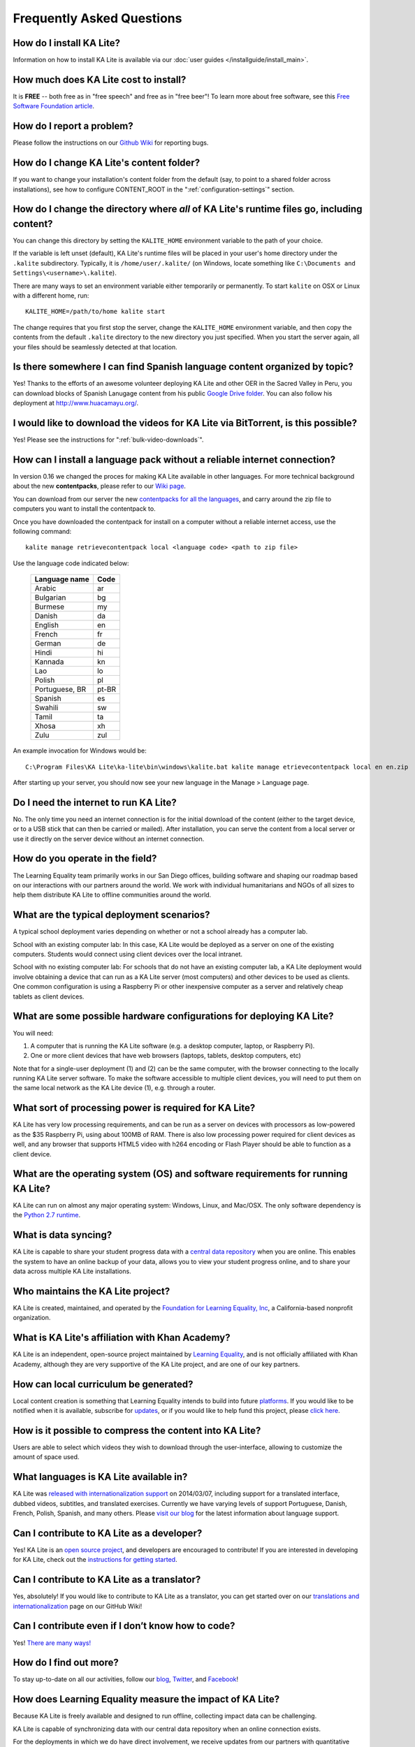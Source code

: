 Frequently Asked Questions
==========================

How do I install KA Lite?
-------------------------

Information on how to install KA Lite is available via our :doc:`user guides </installguide/install_main>`.

How much does KA Lite cost to install?
--------------------------------------

It is **FREE** -- both free as in "free speech" and free as in "free beer"! To learn more about free software, see this `Free Software Foundation article <http://www.fsf.org/about/what-is-free-software>`_.

How do I report a problem?
--------------------------

Please follow the instructions on our `Github Wiki`_ for reporting bugs.

.. _Github Wiki: https://github.com/learningequality/ka-lite/wiki/Report%20Bugs%20by%20Creating%20Issues

How do I change KA Lite's content folder?
-----------------------------------------

If you want to change your installation's content folder from the default (say, to point to a shared folder across installations), see how to configure CONTENT_ROOT in the ":ref:`configuration-settings`" section.

How do I change the directory where *all* of KA Lite's runtime files go, including content?
-------------------------------------------------------------------------------------------

You can change this directory by setting the ``KALITE_HOME`` environment variable to the path of your choice.

If the variable is left unset (default), KA Lite's runtime files will be placed in your user's home directory under the ``.kalite`` subdirectory. Typically, it is ``/home/user/.kalite/`` (on Windows, locate something like
``C:\Documents and Settings\<username>\.kalite``).

There are many ways to set an environment variable either temporarily or permanently. To start ``kalite`` on OSX or Linux with a different home, run::

    KALITE_HOME=/path/to/home kalite start

The change requires that you first stop the server, change the ``KALITE_HOME`` environment variable, and then copy the contents from the default ``.kalite`` directory to the new directory you just specified. When you start the server again, all your files should be seamlessly detected at that location.

Is there somewhere I can find Spanish language content organized by topic?
--------------------------------------------------------------------------

Yes! Thanks to the efforts of an awesome volunteer deploying KA Lite and other OER in the Sacred Valley in Peru, you can download blocks of Spanish Lanugage content from his public `Google Drive folder`_. You can also follow his deployment at http://www.huacamayu.org/.

.. _Google Drive folder: https://drive.google.com/#folders/0B5qtw8M1ijVVMTF5NU40VVZMbk0

I would like to download the videos for KA Lite via BitTorrent, is this possible?
---------------------------------------------------------------------------------

Yes! Please see the instructions for ":ref:`bulk-video-downloads`".

How can I install a language pack without a reliable internet connection?
-------------------------------------------------------------------------

In version 0.16 we changed the proces for making KA Lite available in other languages. For more technical background about the new **contentpacks**, please refer to our `Wiki page <https://github.com/learningequality/ka-lite/wiki/Content-packs>`_.

You can download from our server the new `contentpacks for all the languages <http://pantry.learningequality.org/downloads/ka-lite/0.16/content/contentpacks/>`_, and carry around the zip file to computers you want to install the contentpack to.

Once you have downloaded the contentpack for install on a computer without a reliable internet access, use the following command::

    kalite manage retrievecontentpack local <language code> <path to zip file>

Use the language code indicated below:

    ================ ======
     Language name    Code
    ================ ======
     Arabic           ar
     Bulgarian        bg
     Burmese          my
     Danish           da
     English          en
     French           fr
     German           de
     Hindi            hi
     Kannada          kn
     Lao              lo
     Polish           pl
     Portuguese, BR   pt-BR
     Spanish          es
     Swahili          sw
     Tamil            ta
     Xhosa            xh
     Zulu             zul
    ================ ======

An example invocation for Windows would be::

    C:\Program Files\KA Lite\ka-lite\bin\windows\kalite.bat kalite manage etrievecontentpack local en en.zip


After starting up your server, you should now see your new language in the Manage > Language page.

Do I need the internet to run KA Lite?
--------------------------------------

No. The only time you need an internet connection is for the initial download of the content (either to the target device, or to a USB stick that can then be carried or mailed). After installation, you can serve the content from a local server or use it directly on the server device without an internet connection.

How do you operate in the field?
--------------------------------

The Learning Equality team primarily works in our San Diego offices, building software and shaping our roadmap based on our interactions with our partners around the world. We work with individual humanitarians and NGOs of all sizes to help them distribute KA Lite to offline communities around the world.

What are the typical deployment scenarios?
------------------------------------------

A typical school deployment varies depending on whether or not a school already has a computer lab.

School with an existing computer lab: In this case, KA Lite would be deployed as a server on one of the existing computers. Students would connect using client devices over the local intranet.

School with no existing computer lab: For schools that do not have an existing computer lab, a KA Lite deployment would involve obtaining a device that can run as a KA Lite server (most computers) and other devices to be used as clients. One common configuration is using a Raspberry Pi or other inexpensive computer as a server and relatively cheap tablets as client devices.

What are some possible hardware configurations for deploying KA Lite?
---------------------------------------------------------------------

You will need:

1. A computer that is running the KA Lite software (e.g. a desktop computer, laptop, or Raspberry Pi).
2. One or more client devices that have web browsers (laptops, tablets, desktop computers, etc)

Note that for a single-user deployment (1) and (2) can be the same computer, with the browser connecting to the locally running KA Lite server software. To make the software accessible to multiple client devices, you will need to put them on the same local network as the KA Lite device (1), e.g. through a router.

What sort of processing power is required for KA Lite?
------------------------------------------------------

KA Lite has very low processing requirements, and can be run as a server on devices with processors as low-powered as the $35 Raspberry Pi, using about 100MB of RAM. There is also low processing power required for client devices as well, and any browser that supports HTML5 video with h264 encoding or Flash Player should be able to function as a client device.

What are the operating system (OS) and software requirements for running KA Lite?
---------------------------------------------------------------------------------

KA Lite can run on almost any major operating system: Windows, Linux, and Mac/OSX. The only software dependency is the `Python 2.7 runtime`_.

.. _Python 2.7 runtime: https://www.python.org/downloads/

What is data syncing?
---------------------

KA Lite is capable to share your student progress data with a `central data repository <https://hub.learningequality.org/>`_ when you are online. This enables the system to have an online backup of your data, allows you to view your student progress online, and to share your data across multiple KA Lite installations.

Who maintains the KA Lite project?
----------------------------------

KA Lite is created, maintained, and operated by the `Foundation for Learning Equality, Inc`_, a California-based nonprofit organization.

.. _Foundation for Learning Equality, Inc: https://learningequality.org

What is KA Lite's affiliation with Khan Academy?
------------------------------------------------

KA Lite is an independent, open-source project maintained by `Learning Equality`_, and is not officially affiliated with Khan Academy, although they are very supportive of the KA Lite project, and are one of our key partners.

.. _Learning Equality: https://learningequality.org

How can local curriculum be generated?
--------------------------------------

Local content creation is something that Learning Equality intends to build into future `platforms <https://learningequality.org/kolibri/>`_. If you would like to be notified when it is available, subscribe for `updates <https://learningequality.org/kolibri/>`_, or if you would like to help fund this project, please `click here <https://learningequality.org/give/>`_.

.. _home page: http://kalite.learningequality.org/

How is it possible to compress the content into KA Lite?
--------------------------------------------------------

Users are able to select which videos they wish to download through the user-interface, allowing to customize the amount of space used.

What languages is KA Lite available in?
---------------------------------------

KA Lite was `released with internationalization support`_ on 2014/03/07, including support for a translated interface, dubbed videos, subtitles, and translated exercises. Currently we have varying levels of support Portuguese, Danish, French, Polish, Spanish, and many others. Please `visit our blog`_ for the latest information about language support.

.. _released with internationalization support: https://learningequality.org/blog/2014/i18n-released/

.. _visit our blog: https://learningequality.org/blog/

Can I contribute to KA Lite as a developer?
-------------------------------------------

Yes! KA Lite is an `open source project`_, and developers are encouraged to contribute! If you are interested in developing for KA Lite, check out the `instructions for getting started`_.

.. _open source project: https://github.com/learningequality/ka-lite/

.. _instructions for getting started: https://github.com/learningequality/ka-lite/wiki/Getting%20started

Can I contribute to KA Lite as a translator?
--------------------------------------------

Yes, absolutely! If you would like to contribute to KA Lite as a translator, you can get started over on our `translations and internationalization`_ page on our GitHub Wiki!

.. _translations and internationalization: https://github.com/learningequality/ka-lite/wiki/Internationalization:-Contributing-Translations

Can I contribute even if I don’t know how to code?
--------------------------------------------------

Yes! `There are many ways! <https://learningequality.org/ka-lite/#community>`_

How do I find out more?
-----------------------

To stay up-to-date on all our activities, follow our `blog <https://learningequality.org/blog>`_, `Twitter <https://twitter.com/LearnEQ>`_, and `Facebook <https://www.facebook.com/learningequality>`_!

How does Learning Equality measure the impact of KA Lite?
---------------------------------------------------------

Because KA Lite is freely available and designed to run offline, collecting impact data can be challenging.

KA Lite is capable of synchronizing data with our central data repository when an online connection exists.

For the deployments in which we do have direct involvement, we receive updates from our partners with quantitative data from the built-in coach reports and attain qualitative data from our on-site visits. For example, we know that 20 out of 20 students in the Idaho Department of Corrections deployment have passed their GED using KA Lite.

Backing up data: is there any easy way to do it locally?
--------------------------------------------------------

Yes! Just copy the ``.kalite`` folder, typically located in ``/home/user/.kalite``.
To restore, simply copy the backup data file to the same location. If you have
changed versions, please run::

    kalite manage setup

to guarantee your database is compatible with the current version of KA Lite you have installed!
Note that online data back-ups occur if you "register" your KA Lite installation with an online account on our website.

If you only want to backup the database, locate the ``.kalite/database/`` folder
and copy and restore that one.

I can't get KA Lite to work on Windows! The installation succeeded, but nothing happens!
----------------------------------------------------------------------------------------

KA Lite on Windows is controlled through a task-tray program.
See the :doc:`installation guide <installguide/install_all>` for some more info.


I can't see videos in Firefox on Ubuntu/Debian!
-----------------------------------------------

Install `Ubuntu restricted extras package <https://apps.ubuntu.com/cat/applications/ubuntu-restricted-extras/>`_ in Ubuntu Software Center.